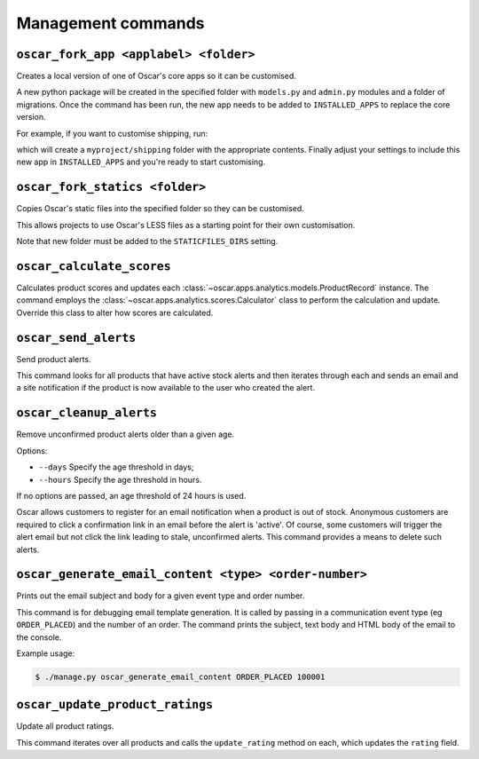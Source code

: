 ===================
Management commands
===================

``oscar_fork_app <applabel> <folder>``
--------------------------------------

Creates a local version of one of Oscar's core apps so it can be customised.

A new python package will be created in the specified folder with 
``models.py`` and ``admin.py`` modules and a folder of migrations. Once the
command has been run, the new app needs to be added to ``INSTALLED_APPS`` to
replace the core version.

For example, if you want to customise shipping, run:

.. source-code:: bash

   $ ./manage.py oscar_fork_app shipping myproject/

which will create a ``myproject/shipping`` folder with the appropriate contents.
Finally adjust your settings to include this new app in ``INSTALLED_APPS`` and
you're ready to start customising.

.. source-code:: bash

    # settings.py
 
    INSTALLED_APPS = [
        ...
    ]
    from oscar import get_core_apps
    INSTALLED_APPS = INSTALLED_APPS + get_core_apps([
        'myproject.shipping'])


``oscar_fork_statics <folder>``
-------------------------------

Copies Oscar's static files into the specified folder so they can be
customised.

This allows projects to use Oscar's LESS files as a starting point for their own
customisation.

Note that new folder must be added to the ``STATICFILES_DIRS`` setting.


``oscar_calculate_scores``
--------------------------

Calculates product scores and updates each 
:class:`~oscar.apps.analytics.models.ProductRecord` instance. The command
employs the
:class:`~oscar.apps.analytics.scores.Calculator` class to perform the
calculation and update. Override this class to alter how scores are calculated.


``oscar_send_alerts``
---------------------

Send product alerts.

This command looks for all products that have active stock alerts and then
iterates through each and sends an email and a site notification if the product
is now available to the user who created the alert.


``oscar_cleanup_alerts``
-------------------------------

Remove unconfirmed product alerts older than a given age.

Options:

- ``--days`` Specify the age threshold in days;
- ``--hours`` Specify the age threshold in hours.

If no options are passed, an age threshold of 24 hours is used.

Oscar allows customers to register for an email notification when a product is
out of stock.  Anonymous customers are required to click a confirmation link in
an email before the alert is 'active'. Of course, some customers will trigger
the alert email but not click the link leading to stale, unconfirmed alerts.  
This command provides a means to delete such alerts.


``oscar_generate_email_content <type> <order-number>``
------------------------------------------------------

Prints out the email subject and body for a given event type and order number.

This command is for debugging email template generation. It is called by passing
in a communication event type (eg ``ORDER_PLACED``) and the number of an order.
The command prints the subject, text body and HTML body of the email to the
console.

Example usage:

.. code-block:: bash

   $ ./manage.py oscar_generate_email_content ORDER_PLACED 100001


``oscar_update_product_ratings``
--------------------------------

Update all product ratings.

This command iterates over all products and calls the ``update_rating`` method
on each, which updates the ``rating`` field.
